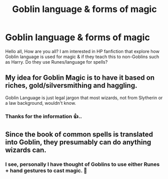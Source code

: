 #+TITLE: Goblin language & forms of magic

* Goblin language & forms of magic
:PROPERTIES:
:Author: toyfan1990
:Score: 1
:DateUnix: 1590669255.0
:DateShort: 2020-May-28
:FlairText: Discussion
:END:
Hello all, How are you all? I am interested in HP fanfiction that explore how Goblin language is used for magic & if they teach this to non-Goblins such as Harry. Do they use Runes/language for spells?


** My idea for Goblin Magic is to have it based on riches, gold/silversmithing and haggling.

Goblin Language is just legal jargon that most wizards, not from Slytherin or a law background, wouldn't know.
:PROPERTIES:
:Author: SmittyPolk
:Score: 2
:DateUnix: 1590686233.0
:DateShort: 2020-May-28
:END:

*** Thanks for the information 👍..
:PROPERTIES:
:Author: toyfan1990
:Score: 1
:DateUnix: 1590719590.0
:DateShort: 2020-May-29
:END:


** Since the book of common spells is translated into Goblin, they presumably can do anything wizards can.
:PROPERTIES:
:Author: horrorshowjack
:Score: 1
:DateUnix: 1590782712.0
:DateShort: 2020-May-30
:END:

*** I see, personally I have thought of Goblins to use either Runes + hand gestures to cast magic. 🤔
:PROPERTIES:
:Author: toyfan1990
:Score: 1
:DateUnix: 1590802134.0
:DateShort: 2020-May-30
:END:
